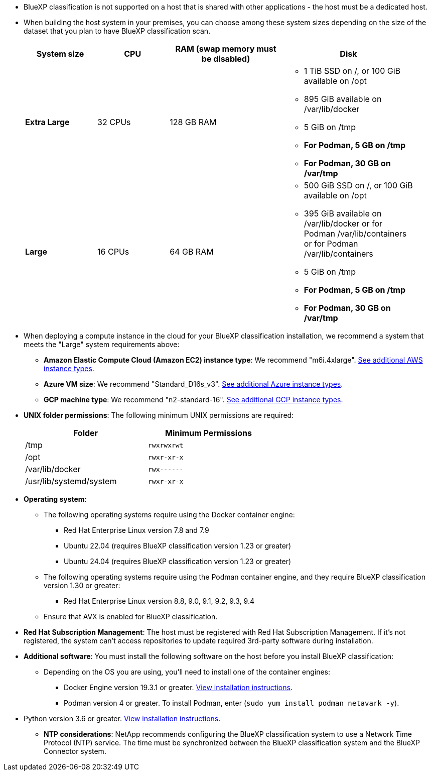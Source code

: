 * BlueXP classification is not supported on a host that is shared with other applications - the host must be a dedicated host.
//This include is used in 3 Linux deploy topics

* When building the host system in your premises, you can choose among these system sizes depending on the size of the dataset that you plan to have BlueXP classification scan.
+
[cols="17,17,27,31",width=95%,options="header"]
|===
| System size
| CPU
| RAM (swap memory must be disabled)
| Disk
| *Extra Large* | 32 CPUs | 128 GB RAM 
a|* 1 TiB SSD on /, or 100 GiB available on /opt
* 895 GiB available on /var/lib/docker
* 5 GiB on /tmp
* *For Podman, 5 GB on /tmp*
* *For Podman, 30 GB on /var/tmp* 
| *Large* | 16 CPUs | 64 GB RAM 
a|* 500 GiB SSD on /, or 100 GiB available on /opt
* 395 GiB available on /var/lib/docker or for Podman /var/lib/containers or for Podman /var/lib/containers
* 5 GiB on /tmp
* *For Podman, 5 GB on /tmp*
* *For Podman, 30 GB on /var/tmp* 
|===


* When deploying a compute instance in the cloud for your BlueXP classification installation, we recommend a system that meets the "Large" system requirements above:

** *Amazon Elastic Compute Cloud (Amazon EC2) instance type*: We recommend "m6i.4xlarge". link:reference-instance-types.html#aws-instance-types[See additional AWS instance types^]. 
** *Azure VM size*: We recommend "Standard_D16s_v3". link:reference-instance-types.html#azure-instance-types[See additional Azure instance types^].
** *GCP machine type*: We recommend "n2-standard-16". link:reference-instance-types.html#gcp-instance-types[See additional GCP instance types^].

* *UNIX folder permissions*: The following minimum UNIX permissions are required:
+
[cols="25,25",width=60%,options="header"]
|===
| Folder
| Minimum Permissions

| /tmp | `rwxrwxrwt`

| /opt | `rwxr-xr-x`

| /var/lib/docker | `rwx------`

| /usr/lib/systemd/system  | `rwxr-xr-x`
|===

* *Operating system*: 

** The following operating systems require using the Docker container engine:

*** Red Hat Enterprise Linux version 7.8 and 7.9
//*** CentOS version 7.8 and 7.9
//*** Rocky Linux 9 (requires BlueXP classification version 1.24 or greater)
*** Ubuntu 22.04 (requires BlueXP classification version 1.23 or greater)
*** Ubuntu 24.04 (requires BlueXP classification version 1.23 or greater)

** The following operating systems require using the Podman container engine, and they require BlueXP classification version 1.30 or greater:

*** Red Hat Enterprise Linux version 8.8, 9.0, 9.1, 9.2, 9.3, 9.4

** Ensure that AVX is enabled for BlueXP classification. 

* *Red Hat Subscription Management*: The host must be registered with Red Hat Subscription Management. If it's not registered, the system can't access repositories to update required 3rd-party software during installation.

* *Additional software*: You must install the following software on the host before you install BlueXP classification:

** Depending on the OS you are using, you'll need to install one of the container engines:
+
*** Docker Engine version 19.3.1 or greater. https://docs.docker.com/engine/install/[View installation instructions^].
*** Podman version 4 or greater. To install Podman, enter (`sudo yum install podman netavark -y`).

//*** Podman version 4 or greater. To install Podman, update your system packages (`sudo yum update -y`), and then install Podman (`sudo yum install netavark -y`). PRior to 7/25/2024

//https://podman.io/docs/installation#installing-on-linux[View installation instructions^].

//RHEL 8 and 9 can use "sudo yum install netavark -y" instead of "sudo yum install podman -y" 

** Python version 3.6 or greater. https://www.python.org/downloads/[View installation instructions^].

* *NTP considerations*: NetApp recommends configuring the BlueXP classification system to use a Network Time Protocol (NTP) service. The time must be synchronized between the BlueXP classification system and the BlueXP Connector system.